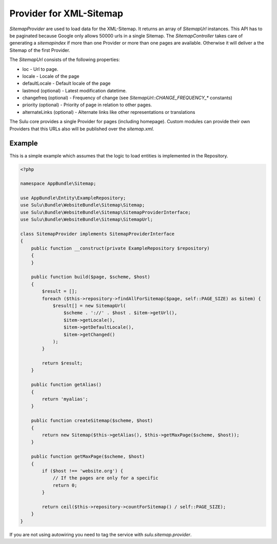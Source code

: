 Provider for XML-Sitemap
========================

`SitemapProvider` are used to load data for the XML-Sitemap. It returns
an array of `SitemapUrl` instances. This API has to be paginated because
Google only allows 50000 urls in a single Sitemap. The `SitemapController`
takes care of generating a `sitemapindex` if more than one Provider or
more than one pages are available. Otherwise it will deliver a the Sitemap
of the first Provider.

The `SitemapUrl` consists of the following properties:

* loc - Url to page.
* locale - Locale of the page
* defaultLocale - Default locale of the page
* lastmod (optional) - Latest modification datetime.
* changefreq (optional) - Frequency of change (see
  `SitemapUrl::CHANGE_FREQUENCY_*` constants)
* priority (optional) - Priority of page in relation to other pages.
* alternateLinks (optional) - Alternate links like other representations
  or translations

The Sulu core provides a single Provider for pages (including homepage).
Custom modules can provide their own Providers that this URLs also will
be published over the `sitemap.xml`.

Example
-------

This is a simple example which assumes that the logic to load entities is
implemented in the Repository.

.. code-block:: php

    <?php

    namespace AppBundle\Sitemap;

    use AppBundle\Entity\ExampleRepository;
    use Sulu\Bundle\WebsiteBundle\Sitemap\Sitemap;
    use Sulu\Bundle\WebsiteBundle\Sitemap\SitemapProviderInterface;
    use Sulu\Bundle\WebsiteBundle\Sitemap\SitemapUrl;

    class SitemapProvider implements SitemapProviderInterface
    {
        public function __construct(private ExampleRepository $repository)
        {
        }

        public function build($page, $scheme, $host)
        {
            $result = [];
            foreach ($this->repository->findAllForSitemap($page, self::PAGE_SIZE) as $item) {
                $result[] = new SitemapUrl(
                    $scheme . '://' . $host . $item->getUrl(),
                    $item->getLocale(),
                    $item->getDefaultLocale(),
                    $item->getChanged()
                );
            }

            return $result;
        }

        public function getAlias()
        {
            return 'myalias';
        }

        public function createSitemap($scheme, $host)
        {
            return new Sitemap($this->getAlias(), $this->getMaxPage($scheme, $host));
        }

        public function getMaxPage($scheme, $host)
        {
            if ($host !== 'website.org') {
                // If the pages are only for a specific
                return 0;
            }

            return ceil($this->repository->countForSitemap() / self::PAGE_SIZE);
        }
    }

If you are not using autowiring you need to tag the service with `sulu.sitemap.provider`.
